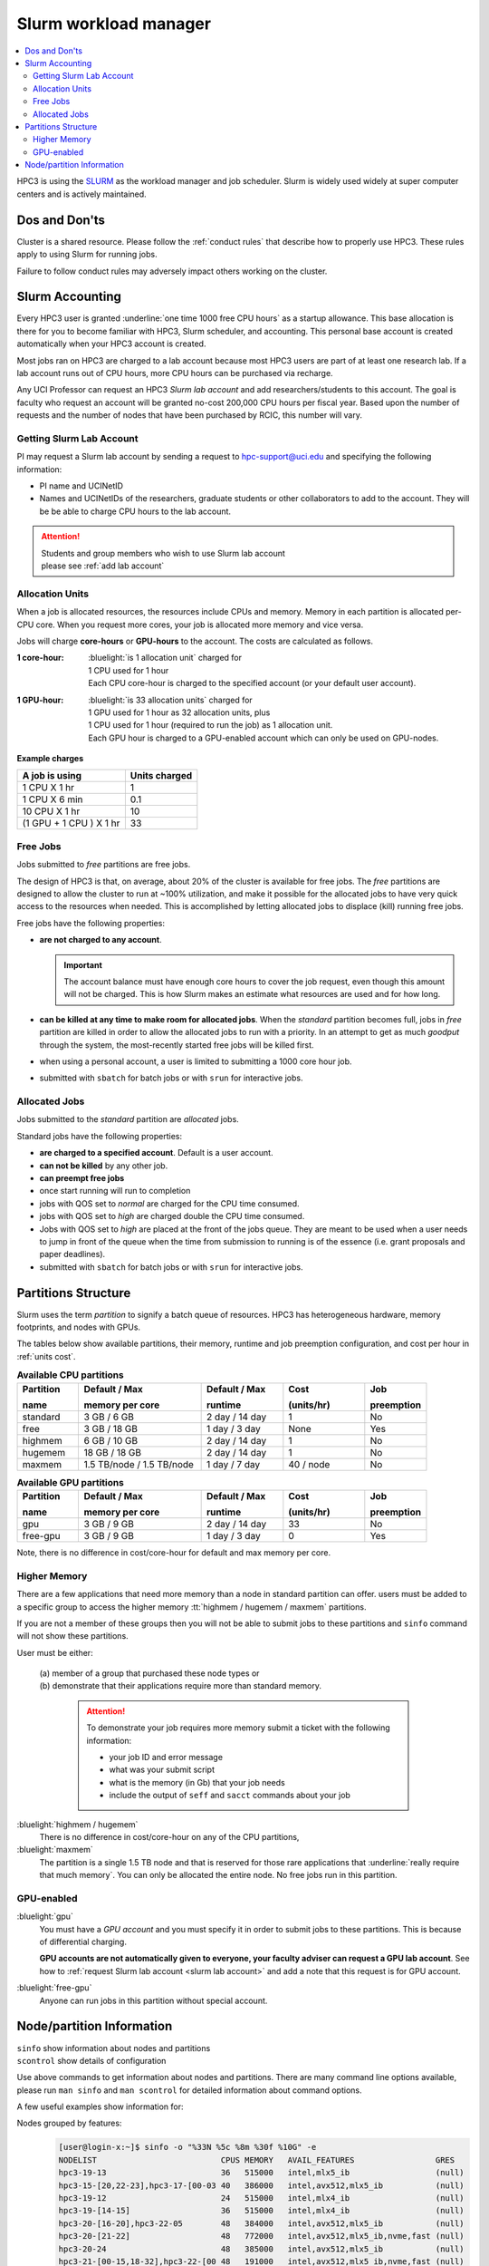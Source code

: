 .. _slurm manager:

Slurm workload manager
======================

.. contents::
   :local:

HPC3 is using the `SLURM <http://slurm.schedmd.com/slurm.html>`_
as the workload manager and job scheduler.
Slurm is widely used widely at super computer centers and is actively maintained.

.. _dos and donts:

Dos and Don'ts 
--------------

Cluster is a shared resource.  Please follow the :ref:`conduct rules` that describe 
how to properly use HPC3. These rules apply to using Slurm for running jobs.

Failure to follow conduct rules may adversely impact others working on the cluster. 

.. _slurm accounting:

Slurm Accounting
----------------

Every HPC3 user is granted :underline:`one time 1000 free CPU hours` as a startup allowance.
This base allocation is there for you to become familiar with HPC3, Slurm scheduler, and accounting.
This personal base account is created automatically when your HPC3 account is created.

Most jobs ran on HPC3 are charged to a lab account because most HPC3 users are part of at least one research lab.
If a lab account runs out of CPU hours, more CPU hours can be purchased via recharge.

Any UCI Professor can request an HPC3 *Slurm lab account* and add researchers/students to this account.
The goal is faculty who request an account will be granted no-cost 200,000 CPU hours per fiscal year.
Based upon the number of requests and the number of nodes that have been purchased by RCIC, this number will vary.

.. _slurm lab account:

Getting Slurm Lab Account
^^^^^^^^^^^^^^^^^^^^^^^^^

PI may request a Slurm lab account by sending a request to hpc-support@uci.edu and specifying
the following information:

* PI name and UCINetID
* Names and UCINetIDs of the researchers, graduate students or other
  collaborators to add to the account. They will be be able to charge CPU hours to the  lab account.

..  * Optional: names of  *account coordinators*.  Account coordinators are lab members who will able to manage the group
  members jobs, modify their queue priority, update limits for the total CPU hours for individual members, etc.
  Typically, one or two lab members (Postdocs or Project Specialists).

.. attention:: | Students and group members who wish to use Slurm lab account
               | please see :ref:`add lab account`

.. _units cost:

Allocation Units
^^^^^^^^^^^^^^^^

When a job is allocated resources, the resources include CPUs and memory.
Memory in each partition is allocated per-CPU core.
When you request more cores, your job is allocated more memory and vice versa.

Jobs will charge **core-hours** or **GPU-hours** to the account.
The costs are calculated as follows.

:1 core-hour:
  | :bluelight:`is 1 allocation unit` charged for
  | 1 CPU used for 1 hour
  | Each CPU core-hour is charged to the specified account (or your default user account).

:1 GPU-hour:
  | :bluelight:`is 33 allocation units` charged for
  | 1 GPU used for 1 hour as 32 allocation units, plus
  | 1 CPU used for 1 hour (required to run the job) as 1 allocation unit.
  | Each GPU hour is charged to a GPU-enabled account which can only be used on GPU-nodes.

**Example charges**

.. table::
   :class: noscroll-table

   +--------------------------+----------------+
   | A job is using           | Units  charged |
   +==========================+================+
   | 1 CPU X 1 hr             | 1              |
   +--------------------------+----------------+
   | 1 CPU X 6 min            | 0.1            |
   +--------------------------+----------------+
   | 10 CPU X 1 hr            | 10             |
   +--------------------------+----------------+
   | (1 GPU + 1 CPU ) X 1 hr  | 33             |
   +--------------------------+----------------+

.. _free jobs:

Free Jobs
^^^^^^^^^

Jobs submitted to *free* partitions are free jobs.

The design of HPC3 is that, on average, about 20% of the cluster is available for free jobs.
The *free* partitions are designed to allow the cluster to run at ~100% utilization, and make it possible
for the  allocated jobs to have very quick access to the resources when needed.
This is accomplished by letting allocated jobs to displace (kill) running free jobs.

Free jobs have the following properties:

* **are not charged to any account**.

  .. important:: The account balance must have enough core hours to cover the job
     request, even though this amount will not be charged.
     This is how Slurm makes an estimate what resources are used and for how long.
* **can be killed at any time to make room for allocated jobs**.
  When the *standard* partition becomes full, jobs in *free* partition are killed in order to
  allow the allocated jobs to run with a priority. In an attempt to get as much *goodput* through the system,
  the most-recently started free jobs will be killed first.
* when using a personal account, a user is limited to submitting a 1000 core hour job.
* submitted with ``sbatch`` for batch jobs or with ``srun`` for interactive jobs.

.. _allocated jobs:

Allocated Jobs
^^^^^^^^^^^^^^

Jobs submitted to the *standard* partition are *allocated* jobs.

Standard jobs have the following properties:

* **are charged to a specified account**. Default is a user account.
* **can not be killed** by any other job.
* **can preempt free jobs**
* once start running  will run to completion
* jobs with QOS set to *normal* are charged for the CPU time consumed.
* jobs with QOS set to *high* are charged double the CPU time consumed.
* Jobs with QOS set to *high* are placed at the front of the jobs queue.
  They are meant to be used when a user needs to jump in front of the queue when
  the time from submission to running is of the essence (i.e. grant proposals and paper deadlines).
* submitted with ``sbatch`` for batch jobs or with ``srun`` for interactive jobs.

.. _paritions structure:

Partitions Structure
--------------------

Slurm uses the term *partition* to signify a batch queue of resources.
HPC3 has heterogeneous hardware, memory footprints, and nodes with GPUs.

The tables below show available partitions, their memory, runtime
and job preemption configuration, and cost per hour in :ref:`units cost`.

.. _available partitions:

.. table:: **Available CPU partitions**
   :widths: 15 30 20 20 15
   :class: noscroll-table

   +-----------+---------------------------+------------------+-------------+------------+
   | Partition | Default / Max             | Default / Max    | Cost        | Job        |
   |           |                           |                  |             |            |
   | name      | memory per core           | runtime          | (units/hr)  | preemption |
   +===========+===========================+==================+=============+============+
   | standard  | 3 GB / 6 GB               | 2 day / 14 day   | 1           | No         |
   +-----------+---------------------------+------------------+-------------+------------+
   | free      | 3 GB / 18 GB              | 1 day / 3 day    | None        | Yes        |
   +-----------+---------------------------+------------------+-------------+------------+
   | highmem   | 6 GB / 10 GB              | 2 day / 14 day   | 1           | No         |
   +-----------+---------------------------+------------------+-------------+------------+
   | hugemem   | 18 GB / 18 GB             |  2 day / 14 day  | 1           | No         |
   +-----------+---------------------------+------------------+-------------+------------+
   | maxmem    | 1.5 TB/node / 1.5 TB/node |  1 day / 7 day   | 40 / node   | No         |
   +-----------+---------------------------+------------------+-------------+------------+

.. table:: **Available GPU partitions**
   :widths: 15 30 20 20 15
   :class: noscroll-table

   +-----------+---------------------------+------------------+-------------+------------+
   | Partition | Default / Max             | Default / Max    | Cost        | Job        |
   |           |                           |                  |             |            |
   | name      | memory per core           | runtime          | (units/hr)  | preemption |
   +===========+===========================+==================+=============+============+
   | gpu       | 3 GB / 9 GB               | 2 day / 14 day   | 33          | No         |
   +-----------+---------------------------+------------------+-------------+------------+
   | free-gpu  | 3 GB / 9 GB               | 1 day / 3 day    | 0           | Yes        |
   +-----------+---------------------------+------------------+-------------+------------+

Note, there is no difference in cost/core-hour for default and max memory per core.

.. _memory partitions:

Higher Memory
^^^^^^^^^^^^^

There are a few applications that need more memory than a node in standard
partition can offer.  users must be added to a specific group to access the 
higher memory :tt:`highmem / hugemem / maxmem` partitions.

If you are not a member of these groups then  you will not be able to submit jobs to these
partitions and ``sinfo`` command  will not show these partitions.

User must be either:

  | (a) member of a group that purchased these node types or
  | (b) demonstrate that their applications require more than standard memory.

    .. attention:: To demonstrate  your job requires more memory submit a ticket with the
                   following information:

                   * your job ID and error message
                   * what was your submit script
                   * what is the memory (in Gb) that your job needs
                   * include the output of ``seff`` and ``sacct`` commands about your job

:bluelight:`highmem / hugemem`
  There is no difference in cost/core-hour on any of the CPU partitions, 

:bluelight:`maxmem` 
  The partition is a single 1.5 TB node and that is reserved for those rare applications that
  :underline:`really require that much memory`. You can only be allocated the entire node. No free
  jobs run in this partition.


.. _gpu partitions:

GPU-enabled
^^^^^^^^^^^

:bluelight:`gpu`
  You must have a *GPU account* and you must specify it in order to submit
  jobs to these partitions. This is because of differential charging.

  **GPU accounts are not automatically given to everyone, your faculty adviser
  can request a GPU lab account**. See how to
  :ref:`request Slurm lab account <slurm lab account>` and add a note that
  this request is for GPU account.

:bluelight:`free-gpu`
  Anyone can run jobs in this partition without special account.

.. _node info:

Node/partition Information
--------------------------

| ``sinfo``    show information about nodes and partitions 
| ``scontrol`` show details of configuration

Use above commands to get information about nodes and partitions. 
There are many command line options available, please run ``man sinfo``
and ``man scontrol`` for detailed information about command options.

A few useful examples show information for:

Nodes grouped by features:
  .. code-block:: console

     [user@login-x:~]$ sinfo -o "%33N %5c %8m %30f %10G" -e
     NODELIST                          CPUS MEMORY   AVAIL_FEATURES                 GRES
     hpc3-19-13                        36   515000   intel,mlx5_ib                  (null)
     hpc3-15-[20,22-23],hpc3-17-[00-03 40   386000   intel,avx512,mlx5_ib           (null)
     hpc3-19-12                        24   515000   intel,mlx4_ib                  (null)
     hpc3-19-[14-15]                   36   515000   intel,mlx4_ib                  (null)
     hpc3-20-[16-20],hpc3-22-05        48   384000   intel,avx512,mlx5_ib           (null)
     hpc3-20-[21-22]                   48   772000   intel,avx512,mlx5_ib,nvme,fast (null)
     hpc3-20-24                        48   385000   intel,avx512,mlx5_ib           (null)
     hpc3-21-[00-15,18-32],hpc3-22-[00 48   191000   intel,avx512,mlx5_ib,nvme,fast (null)
     ... output cut ...
     hpc3-l18-01                       64   515000   amd,epyc,epyc7601,mlx4_ib      (null)
     hpc3-l18-[04-05]                  28   257000   intel,avx512,mlx4_ib           (null)
     hpc3-gpu-16-[00-07],hpc3-gpu-17-[ 40   192000   intel,avx512,mlx5_ib           gpu:V100:4
     hpc3-gpu-l54-[03-06]              32   256000   intel,avx512,mlx5_ib,nvme,fast gpu:A100:2
     hpc3-gpu-l54-[08-09]              32   257000   intel,avx512,mlx5_ib,nvme,fast gpu:A30:4
     hpc3-gpu-18-00                    40   386000   intel,avx512,mlx5_ib           gpu:V100:4
     hpc3-gpu-18-[03-04],hpc3-gpu-24-[ 32   256000   intel,avx512,mlx5_ib,nvme,fast gpu:A30:4
     hpc3-gpu-k54-00                   64   3095000  intel,avx512,mlx5_ib,nvme,fast gpu:A30:4
     hpc3-22-[15-16]                   64   2063000  intel,avx512,mlx5_ib,nvme,fast (null)
     hpc3-l18-02                       40   1547000  intel,mlx4_ib                  (null)

Each node by features without grouping:
  .. code-block:: console

     [user@login-x:~]$ sinfo -o "%20N %5c %8m %20f %10G" -N 
     NODELIST             CPUS  MEMORY   AVAIL_FEATURES       GRES
     hpc3-14-00           40    192000   intel,avx512,mlx5_ib (null)
     hpc3-14-00           40    192000   intel,avx512,mlx5_ib (null)
     hpc3-14-01           40    192000   intel,avx512,mlx5_ib (null)
     hpc3-14-01           40    192000   intel,avx512,mlx5_ib (null)
     hpc3-14-02           40    192000   intel,avx512,mlx5_ib (null)
     hpc3-14-02           40    192000   intel,avx512,mlx5_ib (null)
     ... output cut ...

Specific single node:
  .. code-block:: console

     [user@login-x:~]$ sinfo -o "%20N %5c %8m %20f %10G" -n hpc3-gpu-16-00
     NODELIST             CPUS  MEMORY   AVAIL_FEATURES       GRES
     hpc3-gpu-16-00       40    192000   intel,avx512,mlx5_ib gpu:V100:4

  A more detailed information is obtained with

  .. code-block:: console

     [user@login-x:~]$ scontrol show node hpc3-gpu-16-00
     NodeName=hpc3-gpu-16-00 Arch=x86_64 CoresPerSocket=20
     CPUAlloc=26 CPUEfctv=40 CPUTot=40 CPULoad=6.80
     AvailableFeatures=intel,avx512,mlx5_ib
     ActiveFeatures=intel,avx512,mlx5_ib
     Gres=gpu:V100:4
     NodeAddr=hpc3-gpu-16-00 NodeHostName=hpc3-gpu-16-00 Version=24.05.3
     OS=Linux 4.18.0-477.15.1.el8_8.x86_64 #1 SMP Wed Jun 28 15:04:18 UTC 2023
     RealMemory=192000 AllocMem=150720 FreeMem=39430 Sockets=2 Boards=1
     State=MIXED ThreadsPerCore=1 TmpDisk=228000 Weight=3 Owner=N/A MCS_label=N/A
     Partitions=free-gpu,gpu
     BootTime=2024-09-17T15:48:44 SlurmdStartTime=2024-10-22T16:04:19
     LastBusyTime=2024-10-21T16:19:36 ResumeAfterTime=None
     CfgTRES=cpu=40,mem=187.50G,billing=168,gres/gpu=4
     AllocTRES=cpu=26,mem=150720M,gres/gpu=4
     CurrentWatts=0 AveWatts=0

How many CPU and GPUs are available in gpu partition:
  .. code-block:: console

     [user@login-x:~]$ sinfo -NO "CPUsState:14,Memory:9,AllocMem:10,Gres:14,GresUsed:22,NodeList:20" -p gpu
     CPUS(A/I/O/T) MEMORY  ALLOCMEM GRES        GRES_USED              NODELIST
     40/0/0/40     180000  122880   gpu:V100:4  gpu:V100:4(IDX:0-3)    hpc3-gpu-16-00
     20/20/0/40    180000  174080   gpu:V100:4  gpu:V100:3(IDX:0-1,3)  hpc3-gpu-16-02
     4/36/0/40     180000  22528    gpu:V100:4  gpu:V100:3(IDX:0,2-3)  hpc3-gpu-17-04
     0/40/0/40     372000  0        gpu:V100:4  gpu:V100:0(IDX:N/A)    hpc3-gpu-18-00
     4/36/0/40     180000  32768    gpu:V100:4  gpu:V100:4(IDX:0-3)    hpc3-gpu-18-01
     4/36/0/40     180000  32768    gpu:V100:4  gpu:V100:4(IDX:0-3)    hpc3-gpu-18-02
     4/28/0/32     245000  12288    gpu:A30:4   gpu:A30:2(IDX:0,2)     hpc3-gpu-18-03
     2/30/0/32     245000  6144     gpu:A30:4   gpu:A30:1(IDX:3)       hpc3-gpu-18-04
     0/32/0/32     245000  0        gpu:A30:4   gpu:A30:0(IDX:N/A)     hpc3-gpu-24-05
     4/28/0/32     245000  32768    gpu:A30:4   gpu:A30:1(IDX:0)       hpc3-gpu-24-08
     0/32/0/32     245000  0        gpu:A30:4   gpu:A30:0(IDX:N/A)     hpc3-gpu-k54-01
     15/17/0/32    245000  46080    gpu:A100:2  gpu:A100:2(IDX:0-1)    hpc3-gpu-l54-03
     0/32/0/32     245000  0        gpu:A30:4   gpu:A30:0(IDX:N/A)     hpc3-gpu-l54-07
     ... output cut ...

  The above output shows in the columns:

  | CPUS(A/I/O/T): number of cores by state as "Allocated/Idle/Other/Total"
  | ALLOCMEM: memory already in use
  | GRES: type and number of GPUs
  | GRES_USED: which GPUs are in use, the part after GPU type means:
  |    * 4(IDX:0-3) all four are in use (0,1,2,3)
  |    * 3(IDX:0,2-3) three are in use (0,2,3) and one (1) is free
  |    * 0(IDX:N/A) all are free
  | NODE_LIST: nodes with this configuration
    
Detailed configuration of a standard queue:
  .. code-block:: console

     [user@login-x:~]$ scontrol show partition standard
     PartitionName=standard
        AllowGroups=ALL AllowAccounts=ALL AllowQos=normal,high
        AllocNodes=ALL Default=YES QoS=normal
        DefaultTime=2-00:00:00 DisableRootJobs=NO ExclusiveUser=NO GraceTime=0 Hidden=NO
        MaxNodes=159 MaxTime=14-00:00:00 MinNodes=1 LLN=NO MaxCPUsPerNode=64
        Nodes=hpc3-14-[00-31],hpc3-15-[00-19,21,24-31],hpc3-17-[08-11],...
        PriorityJobFactor=100 PriorityTier=100 RootOnly=NO ReqResv=NO OverSubscribe=NO
        OverTimeLimit=0 PreemptMode=OFF
        State=UP TotalCPUs=7136 TotalNodes=159 SelectTypeParameters=CR_CORE_MEMORY
        JobDefaults=(null)
        DefMemPerCPU=3072 MaxMemPerCPU=6144
        TRES=cpu=7136,mem=35665000M,node=159,billing=7136
